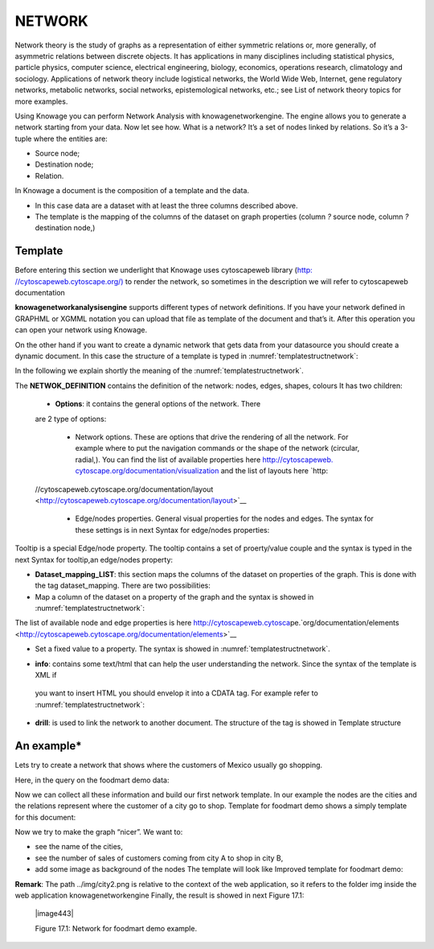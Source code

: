 NETWORK
=======

Network theory is the study of graphs as a representation of either symmetric relations or, more generally, of asymmetric relations between discrete objects. It has applications in many disciplines including statistical physics, particle physics, computer science, electrical engineering, biology, economics, operations research, climatology and sociology. Applications of network theory include logistical networks, the World Wide Web, Internet, gene regulatory networks, metabolic networks, social networks, epistemological networks, etc.; see List of network theory topics for more examples.

Using Knowage you can perform Network Analysis with knowagenetworkengine. The engine allows you to generate a network starting from your data. Now let see how. What is a network? It’s a set of nodes linked by relations. So it’s a 3-tuple where the entities are:

-  Source node; 
-  Destination node;
-  Relation.

In Knowage a document is the composition of a template and the data.

-  In this case data are a dataset with at least the three columns described above.
-  The template is the mapping of the columns of the dataset on graph properties (column *?* source node, column *?* destination node,)

Template\
----------------

Before entering this section we underlight that Knowage uses cytoscapeweb library (`http: <http://cytoscapeweb.cytoscape.org/>`__ `//cytoscapeweb.cytoscape.org/) <http://cytoscapeweb.cytoscape.org/>`__ to render the network, so sometimes in the description we will refer to cytoscapeweb documentation

**knowagenetworkanalysisengine** supports different types of network definitions. If you have your network defined in GRAPHML or XGMML notation you can upload that file as template of the document and that’s it. After this operation you can open your network using Knowage.

On the other hand if you want to create a dynamic network that gets data from your datasource you should create a dynamic document. In this case the structure of a template is typed in :numref:`templatestructnetwork`:

.. _templatestructnetwork:
.. code-block:: bash
        :linenos:
        :caption: Template structure.

         <NET>
               <NETWOK_DEFINITION>
                  Definition of the network with mapping and rendering options

                  <options> 
                     general rendering options: tooltip, shape of the network, interaction buttons,...
                  </options>

                  <dataset_mapping_LIST>
                     mapping between dataset columns and network properties: data, node shapes, node colors,....
                  </dataset_mapping_LIST>
               </NETWOK_DEFINITION>
               <info>
                     info of the document: left tab content 
               </info>
         <drill>
               Cross navigation configuration
         </drill>
         </NET>

In the following we explain shortly the meaning of the :numref:`templatestructnetwork`.

The **NETWOK_DEFINITION** contains the definition of the network: nodes, edges, shapes, colours It has two children:

   • **Options**: it contains the general options of the network. There
   are 2 type of options:

      -  Network options. These are options that drive the rendering of all the network. For example where to put the navigation commands or the shape of the network (circular, radial,). You can find the list of available properties here `http://cytoscapeweb. <http://cytoscapeweb.cytoscape.org/documentation/visualization>`__ `cytoscape.org/documentation/visualization <http://cytoscapeweb.cytoscape.org/documentation/visualization>`_ and the list of layouts here `http:
   //cytoscapeweb.cytoscape.org/documentation/layout <http://cytoscapeweb.cytoscape.org/documentation/layout>`__

      -  Edge/nodes properties. General visual properties for the nodes and edges. The syntax for these settings is in next Syntax for edge/nodes properties:

.. code-block:: bash
        :linenos:
        :caption: Syntax for edge/nodes properties.


          <options>
             <visual_style>
               <nodes>
                  Nodes properties
               </nodes>
               <edges
                  Edges properties
               </edges>
             </visual_style>
          </options>

Tooltip is a special Edge/node property. The tooltip contains a set of proerty/value couple and the syntax is typed in the next Syntax for tooltip,an edge/nodes property:

.. code-block:: bash
        :linenos:
        :caption: Syntax for tooltip,an edge/nodes property.

          <nodes (or edge)>
            <tooltip_LIST>
            <tooltip property="OBJ PROPERTY" text="PROPERTY LABEL TEXT"/>
            </tooltip_LIST>
          </nodes (or edge)>

  Where OBJ PROPERTY property is the name of the property (for example id) and PROPERTY LABEL TEXT is the text you’ll see as label of the property in the tooltip. You can find the list of available properties here: `http://cytoscapeweb. cytoscape.org/documentation/visual_style <http://cytoscapeweb.cytoscape.org/documentation/visual_style>`__

-  **Dataset_mapping_LIST**: this section maps the columns of the dataset on properties of the graph. This is done with the tag dataset_mapping. There are two possibilities:
-  Map a column of the dataset on a property of the graph and the syntax is showed in :numref:`templatestructnetwork`:

.. code-block:: bash
        :linenos:
        :caption: Syntax for tooltip,an edge/nodes property.
      
          <dataset_mapping element="source" column="sourceId" property="id"/>   

   Where:

   - * element: is the element where we want to apply the property. It can be source, target (for nodes) and edge;
   - * property: the property of the network object we wan to set;
   - * column: the label of the dataset column we want to map.

The list of available node and edge properties is here `http://cytoscapeweb.cytosca <http://cytoscapeweb.cytoscape.org/documentation/elements>`__\ pe.`org/documentation/elements <http://cytoscapeweb.cytoscape.org/documentation/elements>`__

-  Set a fixed value to a property. The syntax is showed in :numref:`templatestructnetwork`.

.. code-block:: bash
        :linenos:
        :caption: Syntax for tooltip,an edge/nodes property.

          <dataset_mapping element="source" value="#caabff" property="color"/>

     Where: 
     
      - * value is the fixed value of the property we want to set.

-  **info**: contains some text/html that can help the user understanding the network. Since the syntax of the template is XML if
 you want to insert HTML you should envelop it into a CDATA tag. For example refer to :numref:`templatestructnetwork`:

.. code-block:: bash
        :linenos:


          <![CDATA[ .......
            ]]>

-  **drill**: is used to link the network to another document. The structure of the tag is showed in Template structure

.. code-block:: bash
        :linenos:

          <DRILL document="LINKED_DOCUMENT ">
            <PARAM name="PAR_NAME" type="TYPE" property =PROPERTY/>
          </DRILL>

   Where:

    -  DOCUMENT: is the label of the destination document;
    -  PAR_NAME: is the destination document parameter label; – TYPE: parameter type
       
        * ABSOLUTE/RELATIVE,
        * EDGE: the parameter will get an edge property value,
        * NODE: the parameter will get an node property value;

    - PROPERTY: property of the object (node/edge) to bind to parameter.

An example\*
------------------

Lets try to create a network that shows where the customers of Mexico usually go shopping.

Here, in the query on the foodmart demo data:

.. code-block:: sql
        :linenos:
        :caption: Foodmart demo data.
        
          SELECT s.store_city store
                ,c.city customer
                ,c.city customer_city
                ,count(*) number_sales
                ,((length(s.store_city) \* 7) + 10) textlenght
                ,CONCAT (s.store_city,'-',c.city) rel_id
          FROM sales_fact_1998 sf
          JOIN customer c ON (c.customer_id = sf.customer_id) 
          JOIN store s ON (s.store_id = sf.store_id)
          WHERE c.country = 'Mexico' 
          GROUP BY store
               ,customer
               ,rel_id
 
Now we can collect all these information and build our first network template. In our example the nodes are the cities and the relations represent where the customer of a city go to shop. Template for foodmart demo shows a simply template for this document:

.. code-block:: bash
        :linenos:
        :caption: Template for Foodmart demo.
        
          <NET>
             <NETWOK_DEFINITION>
                  <options pan_Zoom_Control_Position="topLeft">
                  </options>
                  <dataset_mapping_LIST>
                    <dataset_mapping element="source" column="customer" property="id"/>
                    <dataset_mapping element="target" column="store" property="id"/>
                    <dataset_mapping element="edge" column="rel_id" property="id"/>
                  </dataset_mapping_LIST>
             </NETWOK_DEFINITION>
          </NET>

Now we try to make the graph “nicer”. We want to:

-  see the name of the cities,
-  see the number of sales of customers coming from city A to shop in city B,
-  add some image as background of the nodes The template will look like Improved template for foodmart demo:

.. code-block:: bash
        :linenos:
        :caption: Improved template for foodmart demo.

         <NET>
            <NETWOK_DEFINITION>
                  <options edgeLabelsVisible="true" pan_Zoom_Control_Position="topLeft" nodeTooltipsEnabled="true" layout="Circle">
                      <visual_style>
                         <edges directed="true"> 
                           <label>
                             <passthrough_Mapper attrName="number_sales"/>
                           </label>
                         </edges>
                      </visual_style>
                  </options>
                  
                  <dataset_mapping_LIST>
                     <dataset_mapping element="source" column="customer"property="id"/>
                     <dataset_mapping element="source" property="size" value ="50"/>
                     <dataset_mapping element="source" column="customer_city "property="label"/>
                     <dataset_mapping element="source" property="image"value="../img/city2.png"/>
                     <dataset_mapping element="source" property="labelFontSize" value="12"/>
                     <dataset_mapping element="source" property="labelFontWeight" value="bold"/>
                     <dataset_mapping element="target" column="store"property="id"/>
                     <dataset_mapping element="target" property="labelFontWeight" value="bold"/>
                     <dataset_mapping element="target" property="labelFontSize" value="12"/>
                     <dataset_mapping element="edge" column="rel_id"property="id"/>
                     <dataset_mapping element="edge" column="number_sales"property="number_sales"/>
                     <dataset_mapping element="edge" value="ARROW" property="sourceArrowShape"/>
                  </dataset_mapping_LIST>
            </NETWOK_DEFINITION>
         </NET>


**Remark**: The path ../img/city2.png is relative to the context of the web application, so it refers to the folder img inside the web application knowagenetworkengine Finally, the result is showed in next Figure 17.1:

   |image443|

   Figure 17.1: Network for foodmart demo example.
